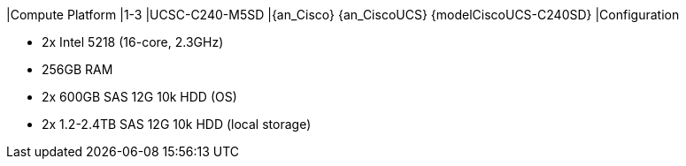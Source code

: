 
|Compute Platform
|1-3
|UCSC-C240-M5SD
|{an_Cisco} {an_CiscoUCS} {modelCiscoUCS-C240SD} 
|Configuration

* 2x Intel 5218 (16-core, 2.3GHz)
* 256GB RAM
* 2x 600GB SAS 12G 10k HDD (OS)
* 2x 1.2-2.4TB SAS 12G 10k HDD (local storage)

